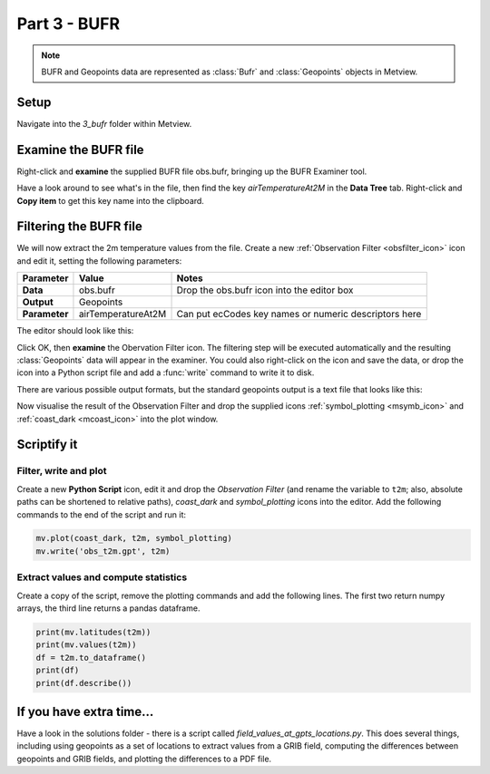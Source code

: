 .. _part_3_bufr:

Part 3 - BUFR
#############

.. note::

  BUFR and Geopoints data are represented as :class:`Bufr` and :class:`Geopoints` objects in Metview.

Setup
*****

Navigate into the *3_bufr* folder within Metview.

Examine the BUFR file
*********************

Right-click and **examine** the supplied BUFR file obs.bufr, bringing up the BUFR Examiner tool.

.. image:: /_static/metview_90_minute_introduction_part_3_bufr/mv-bufr-examiner2.png

.. image:: /_static/metview_90_minute_introduction_part_3_bufr/mv-bufr-examiner3.png

Have a look around to see what's in the file, then find the key *airTemperatureAt2M* in the **Data Tree** tab. 
Right-click and **Copy item** to get this key name into the clipboard.

Filtering the BUFR file
***********************

We will now extract the 2m temperature values from the file. Create a new :ref:`Observation Filter <obsfilter_icon>` icon and edit it, setting the following parameters:

.. list-table::

  * - **Parameter**
    - **Value**
    - **Notes**

  * - **Data**
    - obs.bufr
    - Drop the obs.bufr icon into the editor box

  * - **Output**
    - Geopoints
    - 

  * - **Parameter**
    - airTemperatureAt2M
    - Can put ecCodes key names or numeric descriptors here

The editor should look like this:

.. image:: /_static/metview_90_minute_introduction_part_3_bufr/obsfilter-editor.png

Click OK, then **examine** the Obervation Filter icon. 
The filtering step will be executed automatically and the resulting :class:`Geopoints` data will appear in the examiner. 
You could also right-click on the icon and save the data, or drop the icon into a Python script file and add a :func:`write` command to write it to disk.

There are various possible output formats, but the standard geopoints output is a text file that looks like this:

.. image:: /_static/metview_90_minute_introduction_part_3_bufr/geopoints-text.png

Now visualise the result of the Observation Filter and drop the supplied icons :ref:`symbol_plotting <msymb_icon>` and :ref:`coast_dark <mcoast_icon>` into the plot window.

.. image:: /_static/metview_90_minute_introduction_part_3_bufr/geopoints-plotted.png

Scriptify it
************

Filter, write and plot
======================

Create a new **Python Script** icon, edit it and drop the *Observation Filter* (and rename the variable to ``t2m``; also, absolute paths can be shortened to relative paths), *coast_dark* and *symbol_plotting* icons into the editor. 
Add the following commands to the end of the script and run it:

.. code-block:: python

  mv.plot(coast_dark, t2m, symbol_plotting)
  mv.write('obs_t2m.gpt', t2m)
  
Extract values and compute statistics
=====================================

Create a copy of the script, remove the plotting commands and add the following lines. 
The first two return numpy arrays, the third line returns a pandas dataframe.

.. code-block:: python

  print(mv.latitudes(t2m))
  print(mv.values(t2m))
  df = t2m.to_dataframe()
  print(df)
  print(df.describe())

If you have extra time...
*************************

Have a look in the solutions folder - there is a script called *field_values_at_gpts_locations.py*. 
This does several things, including using geopoints as a set of locations to extract values from a GRIB field, computing the differences between geopoints and GRIB fields, and plotting the differences to a PDF file.
